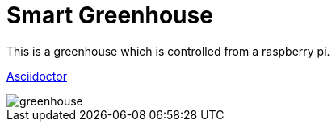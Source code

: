 = Smart Greenhouse

This is a greenhouse which is controlled from a raspberry pi.


https://github.com/chrissunny94/greenhouse[Asciidoctor]

image::greenhouse.jpg[]
